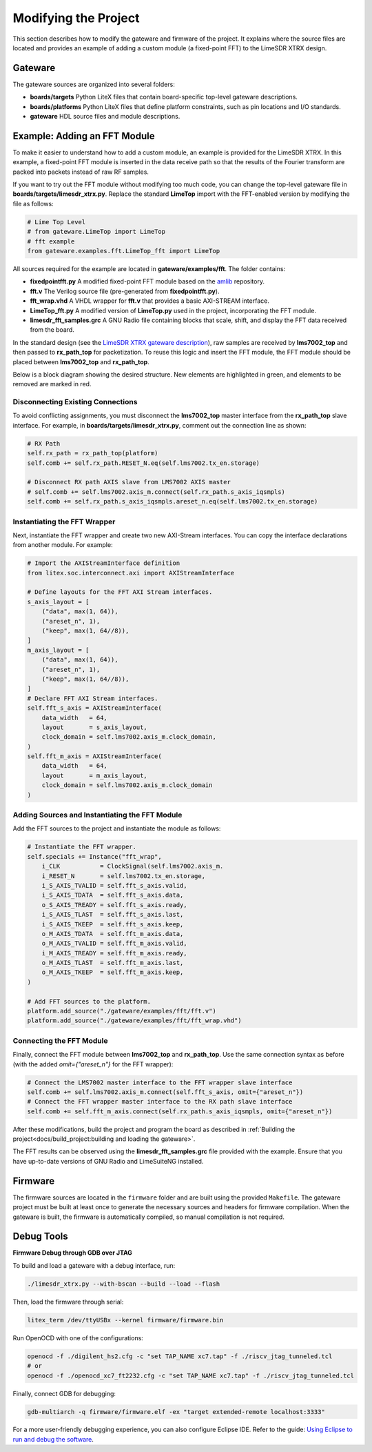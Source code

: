 Modifying the Project
=====================

This section describes how to modify the gateware and firmware of the project. It explains where the source files are located and provides an example of adding a custom module (a fixed-point FFT) to the LimeSDR XTRX design.

Gateware
--------
The gateware sources are organized into several folders:

- **boards/targets**
  Python LiteX files that contain board-specific top-level gateware descriptions.
- **boards/platforms**
  Python LiteX files that define platform constraints, such as pin locations and I/O standards.
- **gateware**
  HDL source files and module descriptions.

Example: Adding an FFT Module
-----------------------------
To make it easier to understand how to add a custom module, an example is provided for the LimeSDR XTRX. In this example, a fixed-point FFT module is inserted in the data receive path so that the results of the Fourier transform are packed into packets instead of raw RF samples.

If you want to try out the FFT module without modifying too much code, you can change the top-level gateware file in **boards/targets/limesdr_xtrx.py**. Replace the standard **LimeTop** import with the FFT-enabled version by modifying the file as follows:

.. code-block:: python

    # Lime Top Level
    # from gateware.LimeTop import LimeTop
    # fft example
    from gateware.examples.fft.LimeTop_fft import LimeTop

All sources required for the example are located in **gateware/examples/fft**. The folder contains:

- **fixedpointfft.py**
  A modified fixed-point FFT module based on the `amlib`_ repository.
- **fft.v**
  The Verilog source file (pre-generated from **fixedpointfft.py**).
- **fft_wrap.vhd**
  A VHDL wrapper for **fft.v** that provides a basic AXI-STREAM interface.
- **LimeTop_fft.py**
  A modified version of **LimeTop.py** used in the project, incorporating the FFT module.
- **limesdr_fft_samples.grc**
  A GNU Radio file containing blocks that scale, shift, and display the FFT data received from the board.

In the standard design (see the `LimeSDR XTRX gateware description`_), raw samples are received by **lms7002_top** and then passed to **rx_path_top** for packetization. To reuse this logic and insert the FFT module, the FFT module should be placed between **lms7002_top** and **rx_path_top**.

Below is a block diagram showing the desired structure. New elements are highlighted in green, and elements to be removed are marked in red.

.. figure:: limesdr-xtrx/images/limetop_block_diagram_fft.svg
   :width: 1000
   :alt: Block diagram showing FFT module insertion

Disconnecting Existing Connections
~~~~~~~~~~~~~~~~~~~~~~~~~~~~~~~~~~

To avoid conflicting assignments, you must disconnect the **lms7002_top** master interface from the **rx_path_top** slave interface. For example, in **boards/targets/limesdr_xtrx.py**, comment out the connection line as shown:

.. code-block:: python

    # RX Path
    self.rx_path = rx_path_top(platform)
    self.comb += self.rx_path.RESET_N.eq(self.lms7002.tx_en.storage)

    # Disconnect RX path AXIS slave from LMS7002 AXIS master
    # self.comb += self.lms7002.axis_m.connect(self.rx_path.s_axis_iqsmpls)
    self.comb += self.rx_path.s_axis_iqsmpls.areset_n.eq(self.lms7002.tx_en.storage)

Instantiating the FFT Wrapper
~~~~~~~~~~~~~~~~~~~~~~~~~~~~~

Next, instantiate the FFT wrapper and create two new AXI-Stream interfaces. You can copy the interface declarations from another module. For example:

.. code-block:: python

    # Import the AXIStreamInterface definition
    from litex.soc.interconnect.axi import AXIStreamInterface

    # Define layouts for the FFT AXI Stream interfaces.
    s_axis_layout = [
        ("data", max(1, 64)),
        ("areset_n", 1),
        ("keep", max(1, 64//8)),
    ]
    m_axis_layout = [
        ("data", max(1, 64)),
        ("areset_n", 1),
        ("keep", max(1, 64//8)),
    ]
    # Declare FFT AXI Stream interfaces.
    self.fft_s_axis = AXIStreamInterface(
        data_width   = 64,
        layout       = s_axis_layout,
        clock_domain = self.lms7002.axis_m.clock_domain,
    )
    self.fft_m_axis = AXIStreamInterface(
        data_width   = 64,
        layout       = m_axis_layout,
        clock_domain = self.lms7002.axis_m.clock_domain
    )

Adding Sources and Instantiating the FFT Module
~~~~~~~~~~~~~~~~~~~~~~~~~~~~~~~~~~~~~~~~~~~~~~~

Add the FFT sources to the project and instantiate the module as follows:

.. code-block:: python

    # Instantiate the FFT wrapper.
    self.specials += Instance("fft_wrap",
        i_CLK           = ClockSignal(self.lms7002.axis_m.
        i_RESET_N       = self.lms7002.tx_en.storage,
        i_S_AXIS_TVALID = self.fft_s_axis.valid,
        i_S_AXIS_TDATA  = self.fft_s_axis.data,
        o_S_AXIS_TREADY = self.fft_s_axis.ready,
        i_S_AXIS_TLAST  = self.fft_s_axis.last,
        i_S_AXIS_TKEEP  = self.fft_s_axis.keep,
        o_M_AXIS_TDATA  = self.fft_m_axis.data,
        o_M_AXIS_TVALID = self.fft_m_axis.valid,
        i_M_AXIS_TREADY = self.fft_m_axis.ready,
        o_M_AXIS_TLAST  = self.fft_m_axis.last,
        o_M_AXIS_TKEEP  = self.fft_m_axis.keep,
    )

    # Add FFT sources to the platform.
    platform.add_source("./gateware/examples/fft/fft.v")
    platform.add_source("./gateware/examples/fft/fft_wrap.vhd")

Connecting the FFT Module
~~~~~~~~~~~~~~~~~~~~~~~~~

Finally, connect the FFT module between **lms7002_top** and **rx_path_top**. Use the same connection syntax as before (with the added *omit={"areset_n"}* for the FFT wrapper):

.. code-block:: python

    # Connect the LMS7002 master interface to the FFT wrapper slave interface
    self.comb += self.lms7002.axis_m.connect(self.fft_s_axis, omit={"areset_n"})
    # Connect the FFT wrapper master interface to the RX path slave interface
    self.comb += self.fft_m_axis.connect(self.rx_path.s_axis_iqsmpls, omit={"areset_n"})

After these modifications, build the project and program the board as described in :ref:`Building the project<docs/build_project:building and loading the gateware>`.

The FFT results can be observed using the **limesdr_fft_samples.grc** file provided with the example. Ensure that you have up-to-date versions of GNU Radio and LimeSuiteNG installed.

.. figure:: limesdr-xtrx/images/gnuradio_fft.png
   :width: 1000
   :alt: Screenshot of FFT output in GNU Radio

.. _amlib: https://github.com/amaranth-farm/amlib
.. _LimeSDR XTRX gateware description: https://limesdrgw.myriadrf.org/docs/limesdr_xtrx
.. _LiteX documentation: https://github.com/enjoy-digital/litex/wiki/Reuse-a-(System)Verilog,-VHDL,-Amaranth,-Spinal-HDL,-Chisel-core

Firmware
--------
The firmware sources are located in the ``firmware`` folder and are built using the provided ``Makefile``. The gateware project must be built at least once to generate the necessary sources and headers for firmware compilation. When the gateware is built, the firmware is automatically compiled, so manual compilation is not required.

Debug Tools
-----------
**Firmware Debug through GDB over JTAG**

To build and load a gateware with a debug interface, run:

.. code-block:: bash

    ./limesdr_xtrx.py --with-bscan --build --load --flash

Then, load the firmware through serial:

.. code-block:: bash

    litex_term /dev/ttyUSBx --kernel firmware/firmware.bin

Run OpenOCD with one of the configurations:

.. code-block:: bash

    openocd -f ./digilent_hs2.cfg -c "set TAP_NAME xc7.tap" -f ./riscv_jtag_tunneled.tcl
    # or
    openocd -f ./openocd_xc7_ft2232.cfg -c "set TAP_NAME xc7.tap" -f ./riscv_jtag_tunneled.tcl

Finally, connect GDB for debugging:

.. code-block:: bash

    gdb-multiarch -q firmware/firmware.elf -ex "target extended-remote localhost:3333"

For a more user-friendly debugging experience, you can also configure Eclipse IDE. Refer to the guide:
`Using Eclipse to run and debug the software <https://github.com/SpinalHDL/VexRiscv?tab=readme-ov-file#using-eclipse-to-run-and-debug-the-software>`_.
